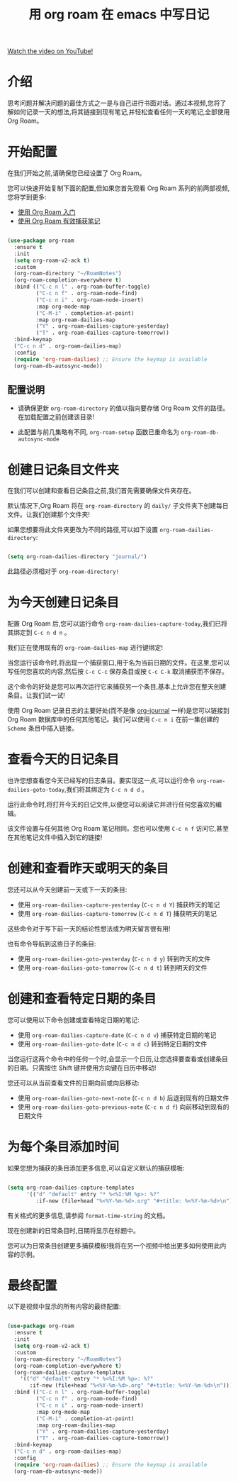 #+title: 用 org roam 在 emacs 中写日记

[[yt:3-sLBaJAtew][Watch the video on YouTube!]]

* 介绍

思考问题并解决问题的最佳方式之一是与自己进行书面对话。通过本视频,您将了解如何记录一天的想法,将其链接到现有笔记,并轻松查看任何一天的笔记,全部使用 Org Roam。

#+begin_cta
#+end_cta

* 开始配置

在我们开始之前,请确保您已经设置了 Org Roam。

您可以快速开始复制下面的配置,但如果您首先观看 Org Roam 系列的前两部视频,您将学到更多:

- [[https://youtu.be/AyhPmypHDEw][使用 Org Roam 入门]]
- [[https://youtu.be/YxgA5z2R08I][使用 Org Roam 有效捕获笔记]]

#+begin_src emacs-lisp

  (use-package org-roam
    :ensure t
    :init
    (setq org-roam-v2-ack t)
    :custom
    (org-roam-directory "~/RoamNotes")
    (org-roam-completion-everywhere t)
    :bind (("C-c n l" . org-roam-buffer-toggle)
           ("C-c n f" . org-roam-node-find)
           ("C-c n i" . org-roam-node-insert)
           :map org-mode-map
           ("C-M-i" . completion-at-point)
           :map org-roam-dailies-map
           ("Y" . org-roam-dailies-capture-yesterday)
           ("T" . org-roam-dailies-capture-tomorrow))
    :bind-keymap
    ("C-c n d" . org-roam-dailies-map)
    :config
    (require 'org-roam-dailies) ;; Ensure the keymap is available
    (org-roam-db-autosync-mode))

#+end_src

** 配置说明

- 请确保更新 =org-roam-directory= 的值以指向要存储 Org Roam 文件的路径。在加载配置之前创建该目录!

- 此配置与前几集略有不同, =org-roam-setup= 函数已重命名为 =org-roam-db-autosync-mode=

* 创建日记条目文件夹

在我们可以创建和查看日记条目之前,我们首先需要确保文件夹存在。

默认情况下,Org Roam 将在 =org-roam-directory= 的 =daily/= 子文件夹下创建每日文件。让我们创建那个文件夹!

如果您想要将此文件夹更改为不同的路径,可以如下设置 =org-roam-dailies-directory=:

#+begin_src emacs-lisp

  (setq org-roam-dailies-directory "journal/")

#+end_src

此路径必须相对于 =org-roam-directory!=

* 为今天创建日记条目

配置 Org Roam 后,您可以运行命令 =org-roam-dailies-capture-today=,我们已将其绑定到 ~C-c n d n~ 。

我们正在使用现有的 =org-roam-dailies-map= 进行键绑定!

当您运行该命令时,将出现一个捕获窗口,用于名为当前日期的文件。在这里,您可以写任何您喜欢的内容,然后按 ~C-c C-c~ 保存条目或按 ~C-c C-k~ 取消捕获而不保存。

这个命令的好处是您可以再次运行它来捕获另一个条目,基本上允许您在整天创建条目。让我们试一试!

使用 Org Roam 记录日志的主要好处(而不是像 [[https://github.com/bastibe/org-journal][org-journal]] 一样)是您可以链接到 Org Roam 数据库中的任何其他笔记。我们可以使用 ~C-c n i~ 在前一集创建的 =Scheme= 条目中插入链接。

* 查看今天的日记条目

也许您想查看您今天已经写的日志条目。要实现这一点,可以运行命令 =org-roam-dailies-goto-today=,我们将其绑定为 ~C-c n d d~ 。

运行此命令时,将打开今天的日记文件,以便您可以阅读它并进行任何您喜欢的编辑。

该文件设置与任何其他 Org Roam 笔记相同。您也可以使用 ~C-c n f~ 访问它,甚至在其他笔记文件中插入到它的链接!

* 创建和查看昨天或明天的条目

您还可以从今天创建前一天或下一天的条目:

- 使用 =org-roam-dailies-capture-yesterday= (~C-c n d Y~) 捕获昨天的笔记
- 使用 =org-roam-dailies-capture-tomorrow= (~C-c n d T~)  捕获明天的笔记

这些命令对于写下前一天的结论性想法或为明天留言很有用!

也有命令导航到这些日子的条目:

- 使用 =org-roam-dailies-goto-yesterday= (~C-c n d y~) 转到昨天的文件
- 使用 =org-roam-dailies-goto-tomorrow= (~C-c n d t~) 转到明天的文件

* 创建和查看特定日期的条目

您可以使用以下命令创建或查看特定日期的笔记:

- 使用 =org-roam-dailies-capture-date= (~C-c n d v~) 捕获特定日期的笔记
- 使用 =org-roam-dailies-goto-date= (~C-c n d c~) 转到特定日期的文件

当您运行这两个命令中的任何一个时,会显示一个日历,让您选择要查看或创建条目的日期。只需按住 Shift 键并使用方向键在日历中移动!

您还可以从当前查看文件的日期向前或向后移动:

- 使用 =org-roam-dailies-goto-next-note= (~C-c n d b~) 后退到现有的日期文件
- 使用 =org-roam-dailies-goto-previous-note= (~C-c n d f~) 向前移动到现有的日期文件

* 为每个条目添加时间

如果您想为捕获的条目添加更多信息,可以自定义默认的捕获模板:

#+begin_src emacs-lisp

  (setq org-roam-dailies-capture-templates
        '(("d" "default" entry "* %<%I:%M %p>: %?"
           :if-new (file+head "%<%Y-%m-%d>.org" "#+title: %<%Y-%m-%d>\n"))))

#+end_src

有关格式的更多信息,请参阅 =format-time-string= 的文档。

现在创建新的日常条目时,日期将显示在标题中。

您可以为日常条目创建更多捕获模板!我将在另一个视频中给出更多如何使用此内容的示例。

* 最终配置

以下是视频中显示的所有内容的最终配置:

#+begin_src emacs-lisp

  (use-package org-roam
    :ensure t
    :init
    (setq org-roam-v2-ack t)
    :custom
    (org-roam-directory "~/RoamNotes")
    (org-roam-completion-everywhere t)
    (org-roam-dailies-capture-templates
      '(("d" "default" entry "* %<%I:%M %p>: %?"
         :if-new (file+head "%<%Y-%m-%d>.org" "#+title: %<%Y-%m-%d>\n"))))
    :bind (("C-c n l" . org-roam-buffer-toggle)
           ("C-c n f" . org-roam-node-find)
           ("C-c n i" . org-roam-node-insert)
           :map org-mode-map
           ("C-M-i" . completion-at-point)
           :map org-roam-dailies-map
           ("Y" . org-roam-dailies-capture-yesterday)
           ("T" . org-roam-dailies-capture-tomorrow))
    :bind-keymap
    ("C-c n d" . org-roam-dailies-map)
    :config
    (require 'org-roam-dailies) ;; Ensure the keymap is available
    (org-roam-db-autosync-mode))

#+end_src
